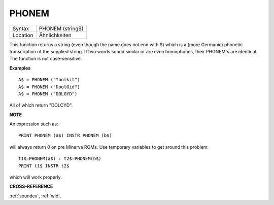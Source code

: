 ..  _phonem:

PHONEM
======

+----------+-------------------------------------------------------------------+
| Syntax   |  PHONEM (string$)                                                 |
+----------+-------------------------------------------------------------------+
| Location |  Ähnlichkeiten                                                    |
+----------+-------------------------------------------------------------------+

This function returns a string (even though the name does not end with
$) which is a (more Germanic) phonetic transcription of the supplied
string. If two words sound similar or are even homophones, their
PHONEM's are identical. The function is not case-sensitive.

**Examples**

::

    A$ = PHONEM ("Toolkit")
    A$ = PHONEM ("DoolGid")
    A$ = PHONEM ("DOLGYD")

All of which return "DOLCYD".

**NOTE**

An expression such as::

    PRINT PHONEM (a$) INSTR PHONEM (b$)

will always return 0 on pre Minerva ROMs. Use temporary variables to
get around this problem::

    t1$=PHONEM(a$) : t2$=PHONEM(b$)
    PRINT t1$ INSTR t2$

which will work properly.

**CROSS-REFERENCE**

:ref:`soundex`, :ref:`wld`.

